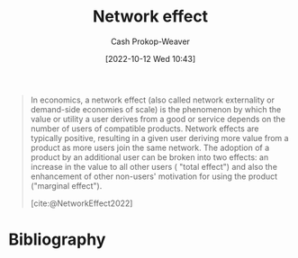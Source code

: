 :PROPERTIES:
:ID:       877f3321-faac-463a-8619-787467251655
:LAST_MODIFIED: [2024-01-08 Mon 08:19]
:END:
#+title: Network effect
#+hugo_custom_front_matter: :slug "877f3321-faac-463a-8619-787467251655"
#+author: Cash Prokop-Weaver
#+date: [2022-10-12 Wed 10:43]
#+filetags: :concept:

#+begin_quote
In economics, a network effect (also called network externality or demand-side economies of scale) is the phenomenon by which the value or utility a user derives from a good or service depends on the number of users of compatible products. Network effects are typically positive, resulting in a given user deriving more value from a product as more users join the same network. The adoption of a product by an additional user can be broken into two effects: an increase in the value to all other users ( "total effect") and also the enhancement of other non-users' motivation for using the product ("marginal effect").

[cite:@NetworkEffect2022]
#+end_quote
* Flashcards :noexport:
** Definition :fc:
:PROPERTIES:
:CREATED: [2022-11-22 Tue 10:31]
:FC_CREATED: 2022-11-22T18:32:22Z
:FC_TYPE:  double
:ID:       0bc7f1cc-0a2a-457d-9a63-8793a53805fb
:END:
:REVIEW_DATA:
| position | ease | box | interval | due                  |
|----------+------+-----+----------+----------------------|
| front    | 2.65 |   7 |   347.71 | 2024-06-09T08:15:45Z |
| back     | 2.35 |   7 |   200.50 | 2024-07-27T04:13:04Z |
:END:

[[id:877f3321-faac-463a-8619-787467251655][Network effect]]

*** Back

Situation in which the value or utility which a user derives from a good or service depends on the number of users of compatible products.
*** Source
[cite:@NetworkEffect2022]
** Example(s) :fc:
:PROPERTIES:
:CREATED: [2022-11-22 Tue 10:32]
:FC_CREATED: 2022-11-22T18:33:50Z
:FC_TYPE:  double
:ID:       49440c50-c5c4-4e5c-86fd-c46eeb1752b2
:END:
:REVIEW_DATA:
| position | ease | box | interval | due                  |
|----------+------+-----+----------+----------------------|
| front    | 2.80 |   7 |   289.01 | 2024-03-10T14:51:29Z |
| back     | 2.65 |   7 |   297.37 | 2024-04-28T13:01:26Z |
:END:

[[id:877f3321-faac-463a-8619-787467251655][Network effect]]

*** Back
The following share a property:

- Social media
- App stores
- Language speakers
*** Source
[cite:@NetworkEffect2022]
* Bibliography
#+print_bibliography:
